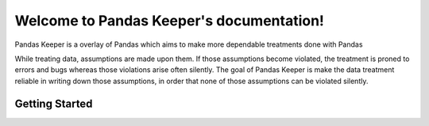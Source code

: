 .. Pandas Keeper documentation master file, created by
    sphinx-quickstart on Thu Nov  5 17:57:56 2020.
    You can adapt this file completely to your liking, but it should at least
    contain the root `toctree` directive.

Welcome to Pandas Keeper's documentation!
=========================================

Pandas Keeper is a overlay of Pandas which aims to make more dependable treatments done with Pandas

While treating data, assumptions are made upon them. If those assumptions become violated, the treatment is proned to errors and bugs whereas those violations arise often silently.
The goal of Pandas Keeper is make the data treatment reliable in writing down those assumptions, in order that none of those assumptions can be violated silently.

Getting Started
---------------

.. testsetup:: getting_started

   data_str = """Column 1,Column 2
   a,1
   b,2
   a,3
   ,4"""
   with open("data.csv", "w") as f:
      f.write(data_str)

.. testcleanup:: getting_started

   import os
   os.remove("data.csv")

.. doctest:: getting_started

    >>> with open("data.csv") as f:
    ...     print(f.read())
    Column 1,Column 2
    a,1
    b,2
    a,3
    ,4
    >>> from pandas_keeper import import_df
    >>> df_config = {
    ...    "file_path": "data.csv",
    ...    "columns": [
    ...        {
    ...            "name": "Column 1",
    ...            "dtype": str,
    ...            "rename": "col_1"
    ...        }
    ...    ]
    ... }
    >>> import_df(df_config)
      col_1  Column 2
    0     a         1
    1     b         2
    2     a         3
    3   NaN         4




..
   Test

   .. toctree::
      :maxdepth: 2
      :caption: Contents:



   Indices and tables
   ==================

   * :ref:`genindex`
   * :ref:`modindex`
   * :ref:`search`
